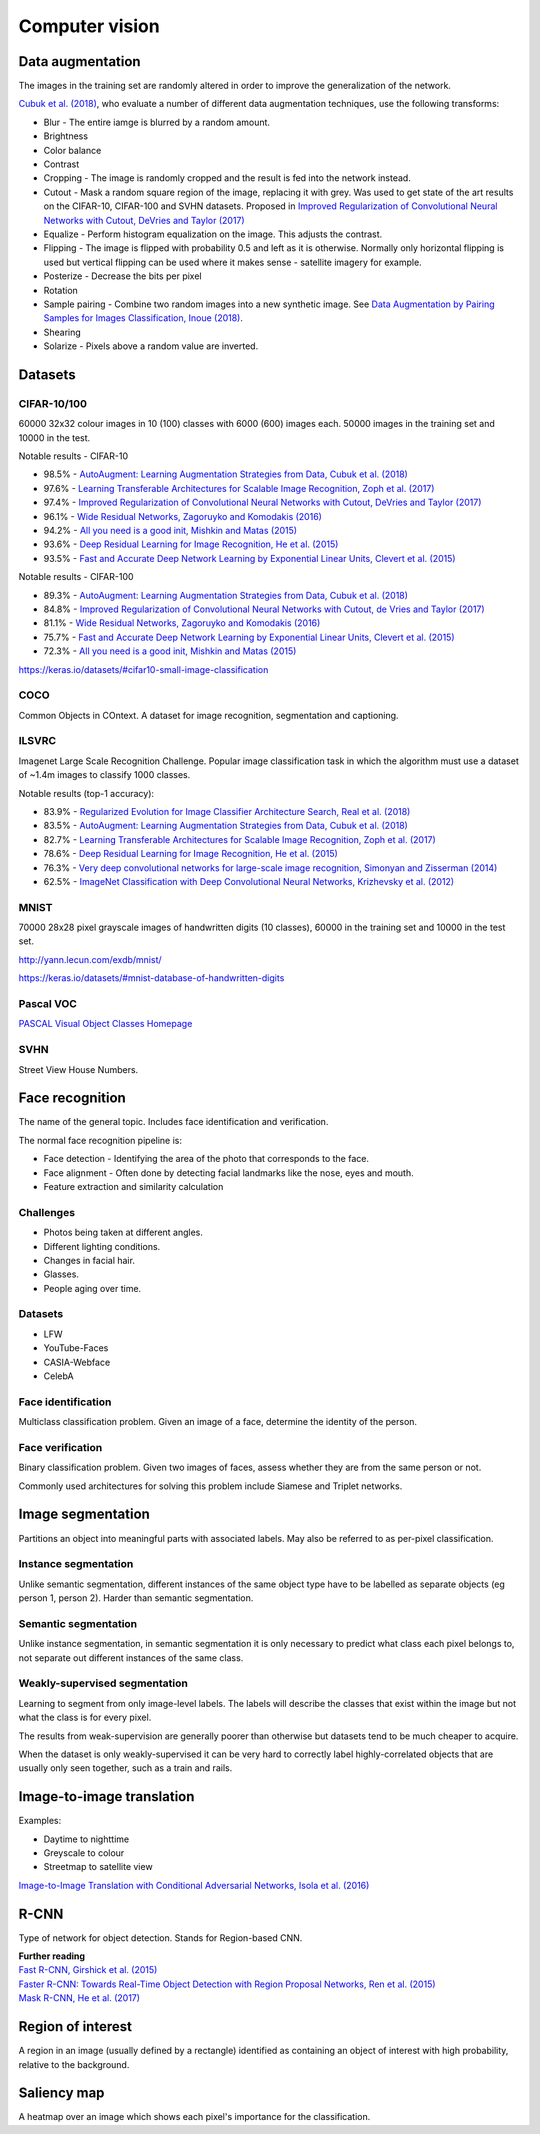 """""""""""""""""""
Computer vision
"""""""""""""""""""

Data augmentation
--------------------
The images in the training set are randomly altered in order to improve the generalization of the network.

`Cubuk et al. (2018) <https://arxiv.org/pdf/1805.09501.pdf>`_, who evaluate a number of different data augmentation techniques, use the following transforms:

* Blur - The entire iamge is blurred by a random amount.
* Brightness
* Color balance
* Contrast
* Cropping - The image is randomly cropped and the result is fed into the network instead.
* Cutout - Mask a random square region of the image, replacing it with grey. Was used to get state of the art results on the CIFAR-10, CIFAR-100 and SVHN datasets. Proposed in `Improved Regularization of Convolutional Neural Networks with Cutout, DeVries and Taylor (2017) <https://arxiv.org/pdf/1708.04552.pdf>`_
* Equalize - Perform histogram equalization on the image. This adjusts the contrast.
* Flipping - The image is flipped with probability 0.5 and left as it is otherwise. Normally only horizontal flipping is used but vertical flipping can be used where it makes sense - satellite imagery for example.
* Posterize - Decrease the bits per pixel
* Rotation
* Sample pairing - Combine two random images into a new synthetic image. See `Data Augmentation by Pairing Samples for Images Classification, Inoue (2018) <https://arxiv.org/pdf/1801.02929.pdf>`_.
* Shearing
* Solarize - Pixels above a random value are inverted.

Datasets
---------

CIFAR-10/100
______________
60000 32x32 colour images in 10 (100) classes with 6000 (600) images each. 50000 images in the training set and 10000 in the test.

Notable results - CIFAR-10

* 98.5% - `AutoAugment: Learning Augmentation Strategies from Data, Cubuk et al. (2018) <https://arxiv.org/pdf/1805.09501.pdf>`_
* 97.6% - `Learning Transferable Architectures for Scalable Image Recognition, Zoph et al. (2017) <https://arxiv.org/pdf/1707.07012.pdf>`_
* 97.4% - `Improved Regularization of Convolutional Neural Networks with Cutout, DeVries and Taylor (2017) <https://arxiv.org/pdf/1708.04552.pdf>`_
* 96.1% - `Wide Residual Networks, Zagoruyko and Komodakis (2016) <https://arxiv.org/pdf/1605.07146.pdf>`_
* 94.2% - `All you need is a good init, Mishkin and Matas (2015) <https://arxiv.org/abs/1511.06422>`_
* 93.6% - `Deep Residual Learning for Image Recognition, He et al. (2015) <https://arxiv.org/abs/1512.03385>`_
* 93.5% - `Fast and Accurate Deep Network Learning by Exponential Linear Units, Clevert et al. (2015) <https://arxiv.org/abs/1511.07289>`_

Notable results - CIFAR-100

* 89.3% - `AutoAugment: Learning Augmentation Strategies from Data, Cubuk et al. (2018) <https://arxiv.org/pdf/1805.09501.pdf>`_
* 84.8% - `Improved Regularization of Convolutional Neural Networks with Cutout, de Vries and Taylor (2017) <https://arxiv.org/pdf/1708.04552.pdf>`_
* 81.1% - `Wide Residual Networks, Zagoruyko and Komodakis (2016) <https://arxiv.org/pdf/1605.07146.pdf>`_
* 75.7% - `Fast and Accurate Deep Network Learning by Exponential Linear Units, Clevert et al. (2015) <https://arxiv.org/abs/1511.07289>`_
* 72.3% - `All you need is a good init, Mishkin and Matas (2015) <https://arxiv.org/abs/1511.06422>`_

https://keras.io/datasets/#cifar10-small-image-classification

COCO
_________
Common Objects in COntext. A dataset for image recognition, segmentation and captioning.

ILSVRC
________
Imagenet Large Scale Recognition Challenge. Popular image classification task in which the algorithm must use a dataset of ~1.4m images to classify 1000 classes.

Notable results (top-1 accuracy):

* 83.9% - `Regularized Evolution for Image Classifier Architecture Search, Real et al. (2018) <https://arxiv.org/pdf/1802.01548.pdf>`_
* 83.5% - `AutoAugment: Learning Augmentation Strategies from Data, Cubuk et al. (2018) <https://arxiv.org/pdf/1805.09501.pdf>`_
* 82.7% - `Learning Transferable Architectures for Scalable Image Recognition, Zoph et al. (2017) <https://arxiv.org/pdf/1707.07012.pdf>`_
* 78.6% - `Deep Residual Learning for Image Recognition, He et al. (2015) <https://arxiv.org/abs/1512.03385>`_
* 76.3% - `Very deep convolutional networks for large-scale image recognition, Simonyan and Zisserman (2014) <https://arxiv.org/abs/1409.1556>`_
* 62.5% - `ImageNet Classification with Deep Convolutional Neural Networks, Krizhevsky et al. (2012) <https://papers.nips.cc/paper/4824-imagenet-classification-with-deep-convolutional-neural-networks.pdf>`_

MNIST
________
70000 28x28 pixel grayscale images of handwritten digits (10 classes), 60000 in the training set and 10000 in the test set.

http://yann.lecun.com/exdb/mnist/

https://keras.io/datasets/#mnist-database-of-handwritten-digits

Pascal VOC
____________
`PASCAL Visual Object Classes Homepage <http://host.robots.ox.ac.uk/pascal/VOC/>`_

SVHN
______
Street View House Numbers.

Face recognition
--------------------
The name of the general topic. Includes face identification and verification.

The normal face recognition pipeline is:

* Face detection - Identifying the area of the photo that corresponds to the face.
* Face alignment - Often done by detecting facial landmarks like the nose, eyes and mouth.
* Feature extraction and similarity calculation

Challenges
______________
* Photos being taken at different angles.
* Different lighting conditions.
* Changes in facial hair.
* Glasses.
* People aging over time.

Datasets
_________

* LFW
* YouTube-Faces
* CASIA-Webface
* CelebA

Face identification
______________________
Multiclass classification problem. Given an image of a face, determine the identity of the person.

Face verification
___________________
Binary classification problem. Given two images of faces, assess whether they are from the same person or not.

Commonly used architectures for solving this problem include Siamese and Triplet networks.

Image segmentation
--------------------
Partitions an object into meaningful parts with associated labels. May also be referred to as per-pixel classification.

Instance segmentation
_______________________
Unlike semantic segmentation, different instances of the same object type have to be labelled as separate objects (eg person 1, person 2). Harder than semantic segmentation.

Semantic segmentation
_______________________
Unlike instance segmentation, in semantic segmentation it is only necessary to predict what class each pixel belongs to, not separate out different instances of the same class.

Weakly-supervised segmentation
_________________________________
Learning to segment from only image-level labels. The labels will describe the classes that exist within the image but not what the class is for every pixel.

The results from weak-supervision are generally poorer than otherwise but datasets tend to be much cheaper to acquire. 

When the dataset is only weakly-supervised it can be very hard to correctly label highly-correlated objects that are usually only seen together, such as a train and rails.

Image-to-image translation
---------------------------
Examples:

* Daytime to nighttime
* Greyscale to colour
* Streetmap to satellite view

`Image-to-Image Translation with Conditional Adversarial Networks, Isola et al. (2016) <https://arxiv.org/abs/1611.07004>`_

R-CNN
------
Type of network for object detection. Stands for Region-based CNN. 

| **Further reading**
| `Fast R-CNN, Girshick et al. (2015) <https://arxiv.org/abs/1504.08083>`_
| `Faster R-CNN: Towards Real-Time Object Detection with Region Proposal Networks, Ren et al. (2015) <https://arxiv.org/abs/1506.01497>`_
| `Mask R-CNN, He et al. (2017) <https://arxiv.org/abs/1703.06870>`_

Region of interest
--------------------
A region in an image (usually defined by a rectangle) identified as containing an object of interest with high probability, relative to the background.

Saliency map
---------------
A heatmap over an image which shows each pixel's importance for the classification.

